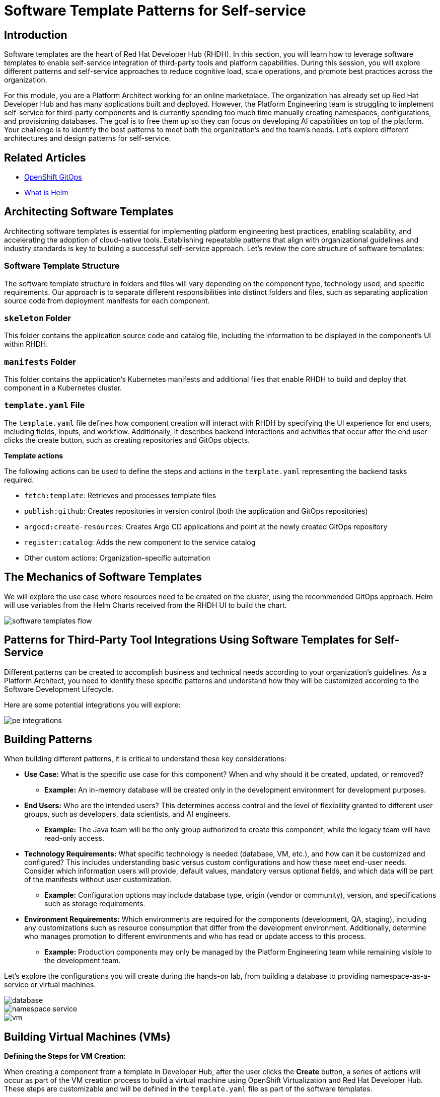 = Software Template Patterns for Self-service

[#introduction]
== Introduction

Software templates are the heart of Red Hat Developer Hub (RHDH). In this section, you will learn how to leverage software templates to enable self-service integration of third-party tools and platform capabilities. During this session, you will explore different patterns and self-service approaches to reduce cognitive load, scale operations, and promote best practices across the organization.

For this module, you are a Platform Architect working for an online marketplace. The organization has already set up Red Hat Developer Hub and has many applications built and deployed. However, the Platform Engineering team is struggling to implement self-service for third-party components and is currently spending too much time manually creating namespaces, configurations, and provisioning databases. The goal is to free them up so they can focus on developing AI capabilities on top of the platform. Your challenge is to identify the best patterns to meet both the organization's and the team's needs. Let's explore different architectures and design patterns for self-service.


== Related Articles

* link:https://www.redhat.com/en/technologies/cloud-computing/openshift/gitops[OpenShift GitOps,window='_blank']
* link:https://www.redhat.com/en/topics/devops/what-is-helm[What is Helm,window='_blank']

[#architecting-software-templates]
== Architecting Software Templates

Architecting software templates is essential for implementing platform engineering best practices, enabling scalability, and accelerating the adoption of cloud-native tools. Establishing repeatable patterns that align with organizational guidelines and industry standards is key to building a successful self-service approach. Let's review the core structure of software templates:

=== *Software Template Structure*

The software template structure in folders and files will vary depending on the component type, technology used, and specific requirements. Our approach is to separate different responsibilities into distinct folders and files, such as separating application source code from deployment manifests for each component.

=== *`skeleton` Folder*

This folder contains the application source code and catalog file, including the information to be displayed in the component's UI within RHDH.

=== *`manifests` Folder*

This folder contains the application's Kubernetes manifests and additional files that enable RHDH to build and deploy that component in a Kubernetes cluster.

=== *`template.yaml` File*

The `template.yaml` file defines how component creation will interact with RHDH by specifying the UI experience for end users, including fields, inputs, and workflow. Additionally, it describes backend interactions and activities that occur after the end user clicks the create button, such as creating repositories and GitOps objects.

*Template actions* 

The following actions can be used to define the steps and actions in the `template.yaml` representing the backend tasks required.

* `fetch:template`: Retrieves and processes template files
* `publish:github`: Creates repositories in version control (both the application and GitOps repositories)
* `argocd:create-resources`: Creates Argo CD applications and point at the newly created GitOps repository
* `register:catalog`: Adds the new component to the service catalog
* Other custom actions: Organization-specific automation
 

== The Mechanics of Software Templates

We will explore the use case where resources need to be created on the cluster, using the recommended GitOps approach. Helm will use variables from the Helm Charts received from the RHDH UI to build the chart.


image::self-service-patterns/software_templates_flow.jpg[]

[#patterns]
== Patterns for Third-Party Tool Integrations Using Software Templates for Self-Service

Different patterns can be created to accomplish business and technical needs according to your organization's guidelines. As a Platform Architect, you need to identify these specific patterns and understand how they will be customized according to the Software Development Lifecycle.

Here are some potential integrations you will explore:

image::self-service-patterns/pe_integrations.png[]


== Building Patterns

When building different patterns, it is critical to understand these key considerations:

* *Use Case:* What is the specific use case for this component? When and why should it be created, updated, or removed?
** *Example:* An in-memory database will be created only in the development environment for development purposes.

* *End Users:* Who are the intended users? This determines access control and the level of flexibility granted to different user groups, such as developers, data scientists, and AI engineers.
** *Example:* The Java team will be the only group authorized to create this component, while the legacy team will have read-only access.

* *Technology Requirements:* What specific technology is needed (database, VM, etc.), and how can it be customized and configured? This includes understanding basic versus custom configurations and how these meet end-user needs. Consider which information users will provide, default values, mandatory versus optional fields, and which data will be part of the manifests without user customization.
** *Example:* Configuration options may include database type, origin (vendor or community), version, and specifications such as storage requirements.

* *Environment Requirements:* Which environments are required for the components (development, QA, staging), including any customizations such as resource consumption that differ from the development environment. Additionally, determine who manages promotion to different environments and who has read or update access to this process.
** *Example:* Production components may only be managed by the Platform Engineering team while remaining visible to the development team.

Let's explore the configurations you will create during the hands-on lab, from building a database to providing namespace-as-a-service or virtual machines.

image::self-service-patterns/database.png[]
image::self-service-patterns/namespace_service.png[]
image::self-service-patterns/vm.png[]

== Building Virtual Machines (VMs)

*Defining the Steps for VM Creation:*

When creating a component from a template in Developer Hub, after the user clicks the *Create* button, a series of actions will occur as part of the VM creation process to build a virtual machine using OpenShift Virtualization and Red Hat Developer Hub. These steps are customizable and will be defined in the `template.yaml` file as part of the software templates.

*Using OpenShift GitOps to Create VMs*

The OpenShift GitOps controller will ensure that the desired state defined in the project and application are applied to the cluster. The OpenShift Virtualization operator will ensure that VMs are created, pods are running, and the VNC Console is accessible.

*Building VM Helm Charts*

Below, we detail the benefits of using Helm Charts in conjunction with virtual machines (VMs).

*Using VMs from Instance Types*

You can simplify virtual machine (VM) creation by using instance types, which provide an easy way to define your VM's manifest. You can customize the Helm Charts extensively and use specific configurations to build your VM.

Your Helm chart files can represent all virtual machine definitions. For this use case, the Helm charts include:

* `_template/helpers.tpl`: Holds variables such as labels and annotations to be used in the manifest files.

* `template/vm.yaml`:  a _VirtualMachine_ object representing the instance of the virtual machine that will be created in OpenShift.

* `chart.yaml`: Contains the Chart's definition, such as name and version.

* `values.yaml`: Variables from the `template.yaml` file provided by RHDH. 

*The steps in the `template.yaml` file*

*Step 1:* Generating the Source Code Component

Developer Hub reads the parameters from the UI and software template definitions:

[.console-input]
[source,bash,subs="+attributes"]
----
action: fetch:template
----

*Step 2:* Publishing to Source Code Repository

The system clones the repository with new source code representing the VM source code. In this case, we only have one file: the `catalog-info.yaml`:

[.console-input]
[source,bash,subs="+attributes"]
----
action: publish:gitlab
----

*Step 3:* Registering the Source Code Component

Using the `catalog-info.yaml` file, Developer Hub registers this component, making it available in the Developer Hub UI:

[.console-input]
[source,bash,subs="+attributes"]
----
action: catalog:register
----

*Step 4:* Generating the Deployment Resources and Artifacts

The system builds the templates using the software templates defined in the `manifest` folder and reads from the `template.yaml` file to create the manifests in a new repository containing the values required to build the VM:

[source,bash,subs="+attributes"]
----
action: fetch:template
----

*Step 5:* Publishing to Deployment Resource Repository

The templated source code is published to the GitLab repository:

[.console-input]
[source,bash,subs="+attributes"]
----
action: publish:gitlab
----

*Step 6:* Creating Argo CD Resources

Argo CD creates a GitOps application based on the source repository published in the previous step:

[.console-input]
[source,bash,subs="+attributes"]
----
action: argocd:create-resources
----

== Conclusion

Understanding the potential of RHDH and how it can be used to scale operations and implement platform engineering practices provides powerful capabilities that will benefit any organization. In the next labs, you will explore how to put these concepts into practice.

=== Resources
* link:https://developers.redhat.com/articles/2025/03/17/10-tips-better-backstage-software-templates[10 tips for better Backstage Software Templates,window='_blank']
* link:https://developers.redhat.com/articles/2024/08/09/building-virtual-machines-red-hat-developer-hub-what-why-and-how[Building virtual machines with Red Hat Developer Hub: The what, why, and how,window='_blank']


